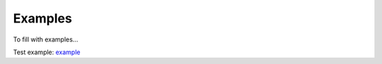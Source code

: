 .. _examples:

Examples
========

To fill with examples...

Test example: `example  <../examples/test_example.ipynb>`_